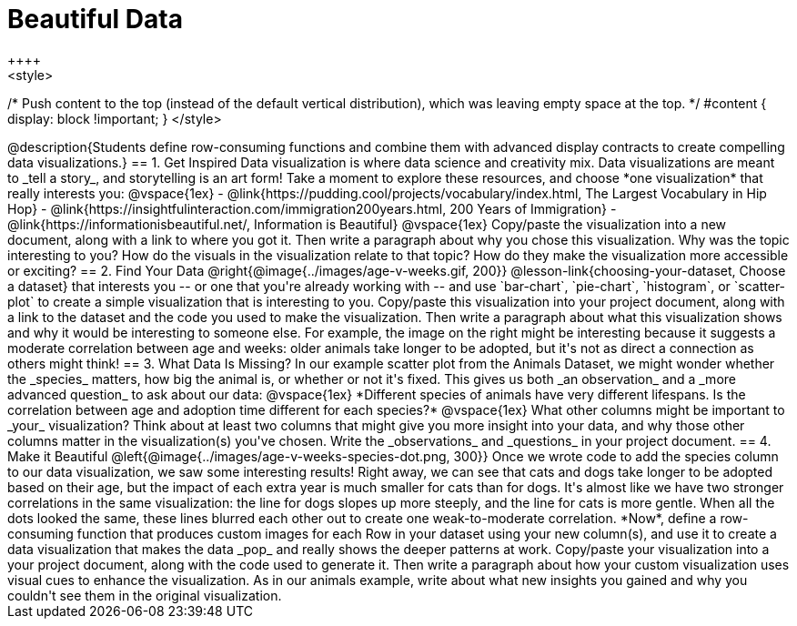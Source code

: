 [.canBeLongerThanAPage]
= Beautiful Data
++++
<style>
/* Push content to the top (instead of the default vertical distribution), which was leaving empty space at the top. */
#content { display: block !important; }
</style>
++++

@description{Students define row-consuming functions and combine them with advanced display contracts to create compelling data visualizations.}

== 1. Get Inspired

Data visualization is where data science and creativity mix. Data visualizations are meant to _tell a story_, and storytelling is an art form!

Take a moment to explore these resources, and choose *one visualization* that really interests you:

@vspace{1ex}

- @link{https://pudding.cool/projects/vocabulary/index.html, The Largest Vocabulary in Hip Hop}
- @link{https://insightfulinteraction.com/immigration200years.html, 200 Years of Immigration}
- @link{https://informationisbeautiful.net/, Information is Beautiful}

@vspace{1ex}

Copy/paste the visualization into a new document, along with a link to where you got it. Then write a paragraph about why you chose this visualization. Why was the topic interesting to you? How do the visuals in the visualization relate to that topic? How do they make the visualization more accessible or exciting?

== 2. Find Your Data

@right{@image{../images/age-v-weeks.gif, 200}}
@lesson-link{choosing-your-dataset, Choose a dataset} that interests you -- or one that you're already working with -- and use `bar-chart`, `pie-chart`, `histogram`, or `scatter-plot` to create a simple visualization that is interesting to you. Copy/paste this visualization into your project document, along with a link to the dataset and the code you used to make the visualization. Then write a paragraph about what this visualization shows and why it would be interesting to someone else. For example, the image on the right might be interesting because it suggests a moderate correlation between age and weeks: older animals take longer to be adopted, but it's not as direct a connection as others might think!

== 3. What Data Is Missing?

In our example scatter plot from the Animals Dataset, we might wonder whether the _species_ matters, how big the animal is, or whether or not it's fixed. This gives us both _an observation_ and a _more advanced question_ to ask about our data:

@vspace{1ex}

*Different species of animals have very different lifespans. Is the correlation between age and adoption time different for each species?*

@vspace{1ex}

What other columns might be important to _your_ visualization? Think about at least two columns that might give you more insight into your data, and why those other columns matter in the visualization(s) you've chosen. Write the _observations_ and _questions_ in your project document.

== 4. Make it Beautiful

@left{@image{../images/age-v-weeks-species-dot.png, 300}}
Once we wrote code to add the species column to our data visualization, we saw some interesting results! Right away, we can see that cats and dogs take longer to be adopted based on their age, but the impact of each extra year is much smaller for cats than for dogs. It's almost like we have two stronger correlations in the same visualization: the line for dogs slopes up more steeply, and the line for cats is more gentle. When all the dots looked the same, these lines blurred each other out to create one weak-to-moderate correlation. *Now*, define a row-consuming function that produces custom images for each Row in your dataset using your new column(s), and use it to create a data visualization that makes the data _pop_ and really shows the deeper patterns at work. Copy/paste your visualization into a your project document, along with the code used to generate it. Then write a paragraph about how your custom visualization uses visual cues to enhance the visualization. As in our animals example, write about what new insights you gained and why you couldn't see them in the original visualization.
